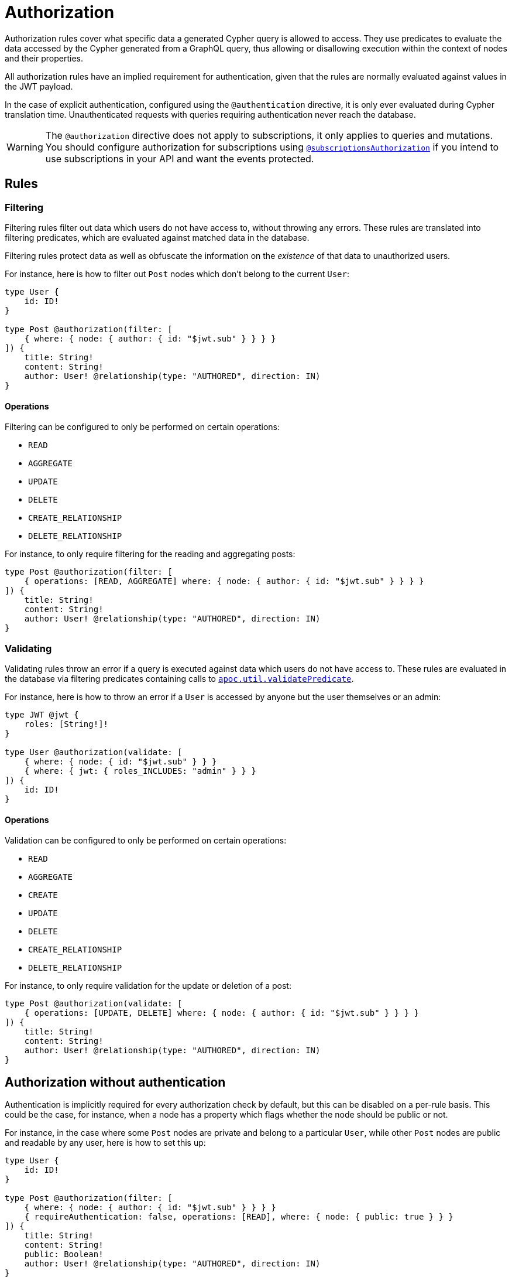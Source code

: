 [[authorization]]
:description: This page describes how to set up authorization features in the Neo4j GraphQL Library.
= Authorization

Authorization rules cover what specific data a generated Cypher query is allowed to access.
They use predicates to evaluate the data accessed by the Cypher generated from a GraphQL query, thus allowing or disallowing execution within the context of nodes and their properties.

All authorization rules have an implied requirement for authentication, given that the rules are normally evaluated against values in the JWT payload.

In the case of explicit authentication, configured using the `@authentication` directive, it is only ever evaluated during Cypher translation time.
Unauthenticated requests with queries requiring authentication never reach the database.

[WARNING]
====
The `@authorization` directive does not apply to subscriptions, it only applies to queries and mutations.
You should configure authorization for subscriptions using xref::/security/subscriptions-authorization.adoc[`@subscriptionsAuthorization`] if you intend to use subscriptions in your API and want the events protected.
====

== Rules

=== Filtering

Filtering rules filter out data which users do not have access to, without throwing any errors. 
These rules are translated into filtering predicates, which are evaluated against matched data in the database.

Filtering rules protect data as well as obfuscate the information on the _existence_ of that data to unauthorized users.

For instance, here is how to filter out `Post` nodes which don't belong to the current `User`:

[source, graphql, indent=0]
----
type User {
    id: ID!
}

type Post @authorization(filter: [
    { where: { node: { author: { id: "$jwt.sub" } } } }
]) {
    title: String!
    content: String!
    author: User! @relationship(type: "AUTHORED", direction: IN)
}
----

==== Operations

Filtering can be configured to only be performed on certain operations:

* `READ`
* `AGGREGATE`
* `UPDATE`
* `DELETE`
* `CREATE_RELATIONSHIP`
* `DELETE_RELATIONSHIP`

For instance, to only require filtering for the reading and aggregating posts:

[source, graphql, indent=0]
----
type Post @authorization(filter: [
    { operations: [READ, AGGREGATE] where: { node: { author: { id: "$jwt.sub" } } } }
]) {
    title: String!
    content: String!
    author: User! @relationship(type: "AUTHORED", direction: IN)
}
----


=== Validating

Validating rules throw an error if a query is executed against data which users do not have access to. 
These rules are evaluated in the database via filtering predicates containing calls to 
https://neo4j.com/docs/apoc/current/overview/apoc.util/apoc.util.validatePredicate/[`apoc.util.validatePredicate`].

For instance, here is how to throw an error if a `User` is accessed by anyone but the user themselves or an admin:

[source, graphql, indent=0]
----
type JWT @jwt {
    roles: [String!]!
}

type User @authorization(validate: [
    { where: { node: { id: "$jwt.sub" } } }
    { where: { jwt: { roles_INCLUDES: "admin" } } }
]) {
    id: ID!
}
----

==== Operations

Validation can be configured to only be performed on certain operations:

* `READ`
* `AGGREGATE`
* `CREATE`
* `UPDATE`
* `DELETE`
* `CREATE_RELATIONSHIP`
* `DELETE_RELATIONSHIP`

For instance, to only require validation for the update or deletion of a post:


[source, graphql, indent=0]
----
type Post @authorization(validate: [
    { operations: [UPDATE, DELETE] where: { node: { author: { id: "$jwt.sub" } } } }
]) {
    title: String!
    content: String!
    author: User! @relationship(type: "AUTHORED", direction: IN)
}
----


== Authorization without authentication

Authentication is implicitly required for every authorization check by default, but this can be disabled on a per-rule basis.
This could be the case, for instance, when a node has a property which flags whether the node should be public or not.

For instance, in the case where some `Post` nodes are private and belong to a particular `User`, while other `Post` nodes are public and readable by any user, here is how to set this up:

[source, graphql, indent=0]
----
type User {
    id: ID!
}

type Post @authorization(filter: [
    { where: { node: { author: { id: "$jwt.sub" } } } }
    { requireAuthentication: false, operations: [READ], where: { node: { public: true } } }
]) {
    title: String!
    content: String!
    public: Boolean!
    author: User! @relationship(type: "AUTHORED", direction: IN)
}
----
